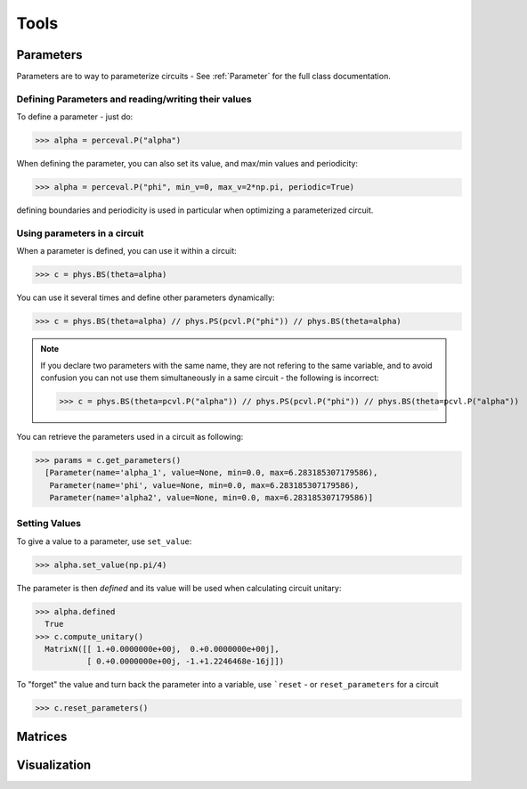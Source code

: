 Tools
=====

Parameters
----------

Parameters are to way to parameterize circuits - See :ref:`Parameter` for the full class documentation.

Defining Parameters and reading/writing their values
^^^^^^^^^^^^^^^^^^^^^^^^^^^^^^^^^^^^^^^^^^^^^^^^^^^^

To define a parameter - just do:

>>> alpha = perceval.P("alpha")

When defining the parameter, you can also set its value, and max/min values and periodicity:

>>> alpha = perceval.P("phi", min_v=0, max_v=2*np.pi, periodic=True)

defining boundaries and periodicity is used in particular when optimizing a parameterized circuit.

Using parameters in a circuit
^^^^^^^^^^^^^^^^^^^^^^^^^^^^^

When a parameter is defined, you can use it within a circuit:

>>> c = phys.BS(theta=alpha)

You can use it several times and define other parameters dynamically:

>>> c = phys.BS(theta=alpha) // phys.PS(pcvl.P("phi")) // phys.BS(theta=alpha)

.. note::
  If you declare two parameters with the same name, they are not refering to the same variable, and to avoid confusion
  you can not use them simultaneously in a same circuit - the following is incorrect:

  >>> c = phys.BS(theta=pcvl.P("alpha")) // phys.PS(pcvl.P("phi")) // phys.BS(theta=pcvl.P("alpha"))

You can retrieve the parameters used in a circuit as following:

>>> params = c.get_parameters()
  [Parameter(name='alpha_1', value=None, min=0.0, max=6.283185307179586),
   Parameter(name='phi', value=None, min=0.0, max=6.283185307179586),
   Parameter(name='alpha2', value=None, min=0.0, max=6.283185307179586)]

Setting Values
^^^^^^^^^^^^^^

To give a value to a parameter, use ``set_value``:

>>> alpha.set_value(np.pi/4)

The parameter is then *defined* and its value will be used when calculating circuit unitary:

>>> alpha.defined
  True
>>> c.compute_unitary()
  MatrixN([[ 1.+0.0000000e+00j,  0.+0.0000000e+00j],
           [ 0.+0.0000000e+00j, -1.+1.2246468e-16j]])

To "forget" the value and turn back the parameter into a variable, use ```reset`` - or ``reset_parameters`` for a
circuit

>>> c.reset_parameters()

Matrices
--------

Visualization
-------------
